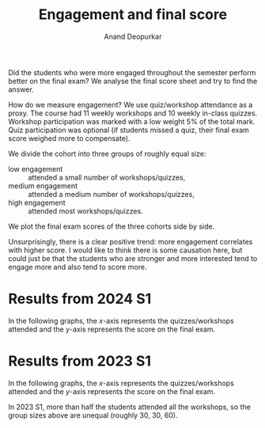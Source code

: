 # Created 2024-11-26 Tue 11:45
#+title: Engagement and final score
#+author: Anand Deopurkar
#+options: toc:nil ':t ":t

Did the students who were more engaged throughout the semester perform better on the final exam?
We analyse the final score sheet and try to find the answer.

How do we measure engagement?
We use quiz/workshop attendance as a proxy.
The course had 11 weekly workshops and 10 weekly in-class quizzes.
Workshop participation was marked with a low weight 5% of the total mark.
Quiz participation was optional (if students missed a quiz, their final exam score weighed more to compensate).

We divide the cohort into three groups of roughly equal size:
- low engagement :: attended a small number of workshops/quizzes,
- medium engagement :: attended a medium number of workshops/quizzes,
- high engagement :: attended most workshops/quizzes.
We plot the final exam scores of the three cohorts side by side.

Unsurprisingly, there is a clear positive trend: more engagement correlates with higher score.
I would like to think there is some causation here, but could just be that the students who are stronger and more interested tend to engage more and also tend to score more.
* Results from 2024 S1
In the following graphs, the \(x\)-axis represents the quizzes/workshops attended and the \(y\)-axis represents the score on the final exam.
#+results: 
[[file:final-quizzes-taken-2024.svg]]
#+results: 
[[file:final-workshops-attended-2024.svg]]
* Results from 2023 S1
In the following graphs, the \(x\)-axis represents the quizzes/workshops attended and the \(y\)-axis represents the score on the final exam.
#+results: 
[[file:final-quizzes-taken-2023.svg]]
#+results: 
[[file:final-workshops-attended-2023.svg]]

In 2023 S1, more than half the students attended all the workshops, so the group sizes above are unequal (roughly 30, 30, 60).
